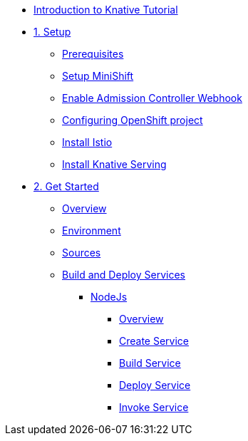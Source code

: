 * xref:index.adoc[Introduction to Knative Tutorial]

* xref:1setup.adoc[1. Setup]
** xref:1setup.adoc#prerequisite[Prerequisites]
** xref:1setup.adoc#minishift[Setup MiniShift]
** xref:1setup.adoc#admission-controller-webhook[Enable Admission Controller Webhook]
** xref:1setup.adoc#configure-openshift-project[Configuring OpenShift project]
** xref:1setup.adoc#install-istio[Install Istio]
** xref:1setup.adoc#install-knative-serving[Install Knative Serving]

* xref:2get_started.adoc[2. Get Started]
** xref:2get_started.adoc#overview[Overview]
** xref:2get_started.adoc#environment[Environment]
** xref:2get_started.adoc#environment[Sources]
** xref:2get_started.adoc#deploy-services[Build and Deploy Services]
*** xref:2.1get_started_nodejs.adoc[NodeJs]
**** xref:2.1get_started_nodejs.adoc#overview[Overview]
**** xref:2.1get_started_nodejs.adoc#create-nodejs-service[Create Service]
**** xref:2.1get_started_nodejs.adoc#build-nodejs-service[Build Service]
**** xref:2.1get_started_nodejs.adoc#deploy-nodejs-service[Deploy Service]
**** xref:2.1get_started_nodejs.adoc#invoke-nodejs-service[Invoke Service]
